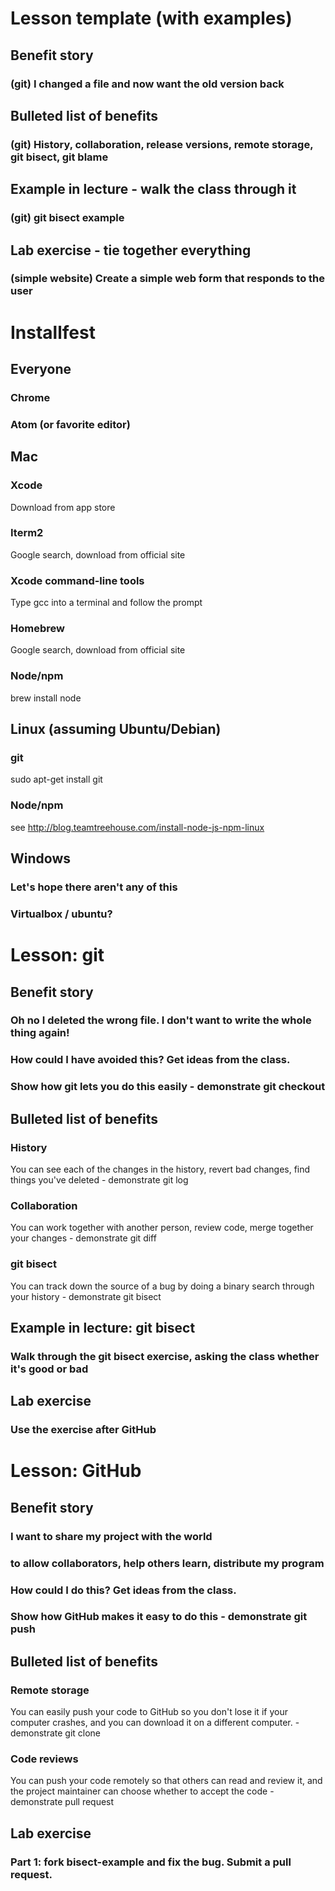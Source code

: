 * Lesson template (with examples)
** Benefit story
*** (git) I changed a file and now want the old version back
** Bulleted list of benefits
*** (git) History, collaboration, release versions, remote storage, git bisect, git blame
** Example in lecture - walk the class through it
*** (git) git bisect example
** Lab exercise - tie together everything
*** (simple website) Create a simple web form that responds to the user
* Installfest
** Everyone
*** Chrome
*** Atom (or favorite editor)
** Mac
*** Xcode
Download from app store
*** Iterm2
Google search, download from official site
*** Xcode command-line tools
Type gcc into a terminal and follow the prompt
*** Homebrew
Google search, download from official site
*** Node/npm
brew install node
** Linux (assuming Ubuntu/Debian)
*** git
sudo apt-get install git
*** Node/npm
see http://blog.teamtreehouse.com/install-node-js-npm-linux
** Windows
*** Let's hope there aren't any of this
*** Virtualbox / ubuntu?
* Lesson: git
** Benefit story
*** Oh no I deleted the wrong file.  I don't want to write the whole thing again!
*** How could I have avoided this? Get ideas from the class.
*** Show how git lets you do this easily - demonstrate git checkout
** Bulleted list of benefits
*** History
You can see each of the changes in the history, revert bad changes,
find things you've deleted - demonstrate git log
*** Collaboration
You can work together with another person, review code, merge together
your changes - demonstrate git diff
*** git bisect
You can track down the source of a bug by doing a binary search
through your history - demonstrate git bisect
** Example in lecture: git bisect
*** Walk through the git bisect exercise, asking the class whether it's good or bad
** Lab exercise
*** Use the exercise after GitHub
* Lesson: GitHub
** Benefit story
*** I want to share my project with the world
*** to allow collaborators, help others learn, distribute my program
*** How could I do this? Get ideas from the class.
*** Show how GitHub makes it easy to do this - demonstrate git push
** Bulleted list of benefits
*** Remote storage
You can easily push your code to GitHub so you don't lose it if your
computer crashes, and you can download it on a different computer. -
demonstrate git clone
*** Code reviews
You can push your code remotely so that others can read and review it,
and the project maintainer can choose whether to accept the code -
demonstrate pull request
** Lab exercise
*** Part 1: fork bisect-example and fix the bug.  Submit a pull request.
